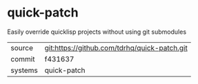 * quick-patch

Easily override quicklisp projects without using git submodules

|---------+----------------------------------------------|
| source  | git:https://github.com/tdrhq/quick-patch.git |
| commit  | f431637                                      |
| systems | quick-patch                                  |
|---------+----------------------------------------------|
